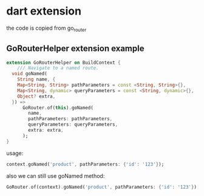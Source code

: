 * dart extension

the code is copied from go_router

** GoRouterHelper extension example

#+begin_src dart
extension GoRouterHelper on BuildContext {
    /// Navigate to a named route.
  void goNamed(
    String name, {
    Map<String, String> pathParameters = const <String, String>{},
    Map<String, dynamic> queryParameters = const <String, dynamic>{},
    Object? extra,
  }) =>
      GoRouter.of(this).goNamed(
        name,
        pathParameters: pathParameters,
        queryParameters: queryParameters,
        extra: extra,
      );
}
#+end_src

usage:
#+begin_src dart
context.goNamed('product', pathParameters: {'id': '123'});
#+end_src

also we can still use goNamed method:
#+begin_src dart
GoRouter.of(context).goNamed('product', pathParameters: {'id': '123'});
#+end_src
